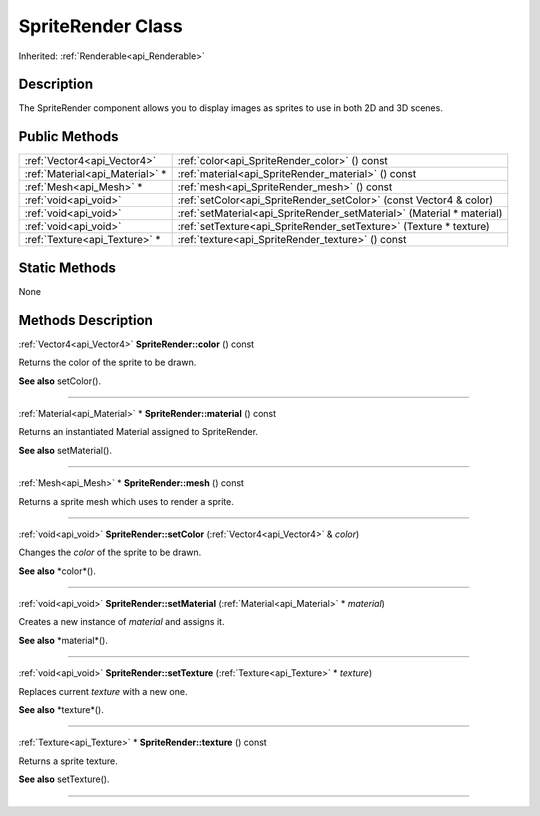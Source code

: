 .. _api_SpriteRender:
SpriteRender Class
================

Inherited: :ref:`Renderable<api_Renderable>`

.. _api_SpriteRender_description:
Description
-----------

The SpriteRender component allows you to display images as sprites to use in both 2D and 3D scenes.



.. _api_SpriteRender_public:
Public Methods
--------------

+---------------------------------+------------------------------------------------------------------------+
|     :ref:`Vector4<api_Vector4>` | :ref:`color<api_SpriteRender_color>` () const                          |
+---------------------------------+------------------------------------------------------------------------+
| :ref:`Material<api_Material>` * | :ref:`material<api_SpriteRender_material>` () const                    |
+---------------------------------+------------------------------------------------------------------------+
|         :ref:`Mesh<api_Mesh>` * | :ref:`mesh<api_SpriteRender_mesh>` () const                            |
+---------------------------------+------------------------------------------------------------------------+
|           :ref:`void<api_void>` | :ref:`setColor<api_SpriteRender_setColor>` (const Vector4 & color)     |
+---------------------------------+------------------------------------------------------------------------+
|           :ref:`void<api_void>` | :ref:`setMaterial<api_SpriteRender_setMaterial>` (Material * material) |
+---------------------------------+------------------------------------------------------------------------+
|           :ref:`void<api_void>` | :ref:`setTexture<api_SpriteRender_setTexture>` (Texture * texture)     |
+---------------------------------+------------------------------------------------------------------------+
|   :ref:`Texture<api_Texture>` * | :ref:`texture<api_SpriteRender_texture>` () const                      |
+---------------------------------+------------------------------------------------------------------------+

.. _api_SpriteRender_static:
Static Methods
--------------

None

.. _api_SpriteRender_methods:
Methods Description
-------------------

.. _api_SpriteRender_color:

:ref:`Vector4<api_Vector4>`  **SpriteRender::color** () const

Returns the color of the sprite to be drawn.

**See also** setColor().

----

.. _api_SpriteRender_material:

:ref:`Material<api_Material>` * **SpriteRender::material** () const

Returns an instantiated Material assigned to SpriteRender.

**See also** setMaterial().

----

.. _api_SpriteRender_mesh:

:ref:`Mesh<api_Mesh>` * **SpriteRender::mesh** () const

Returns a sprite mesh which uses to render a sprite.

----

.. _api_SpriteRender_setColor:

:ref:`void<api_void>`  **SpriteRender::setColor** (:ref:`Vector4<api_Vector4>` & *color*)

Changes the *color* of the sprite to be drawn.

**See also** *color*().

----

.. _api_SpriteRender_setMaterial:

:ref:`void<api_void>`  **SpriteRender::setMaterial** (:ref:`Material<api_Material>` * *material*)

Creates a new instance of *material* and assigns it.

**See also** *material*().

----

.. _api_SpriteRender_setTexture:

:ref:`void<api_void>`  **SpriteRender::setTexture** (:ref:`Texture<api_Texture>` * *texture*)

Replaces current *texture* with a new one.

**See also** *texture*().

----

.. _api_SpriteRender_texture:

:ref:`Texture<api_Texture>` * **SpriteRender::texture** () const

Returns a sprite texture.

**See also** setTexture().

----


